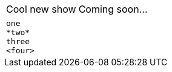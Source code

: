 // performs normal substitutions on cell content
:show_title: Cool new show

|===
|{show_title} |Coming soon...
|===

// should only substitute specialchars for literal table cells
|===
l|one
*two*
three
<four>
|===


